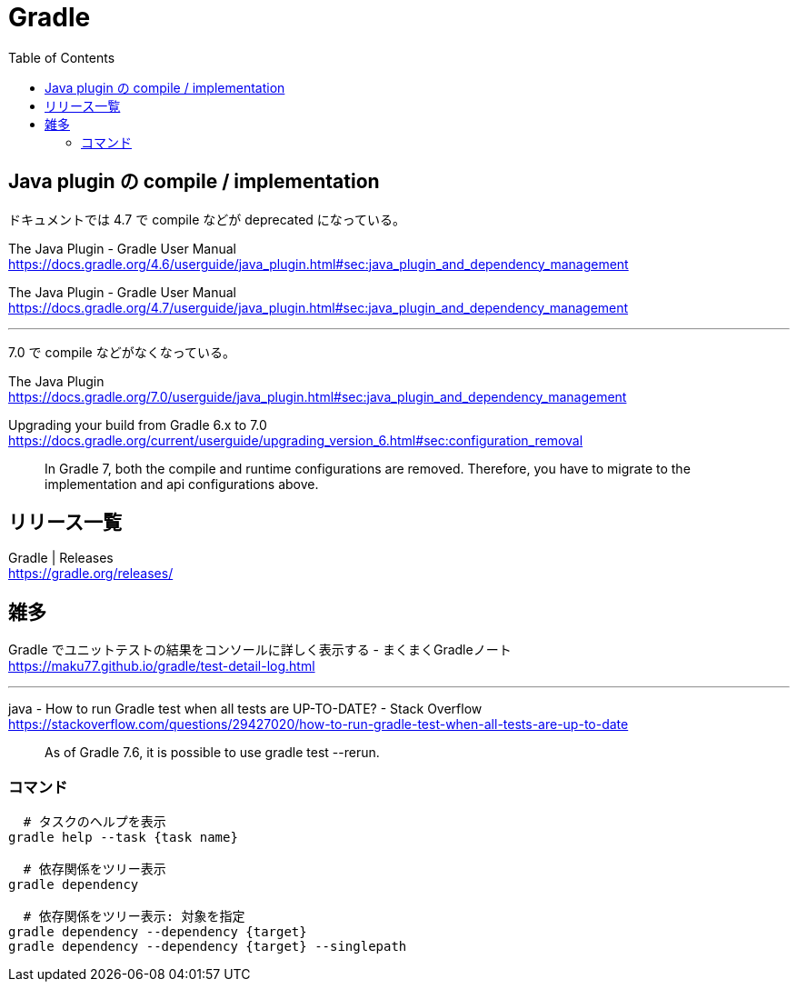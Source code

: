 = Gradle
:toc:

== Java plugin の compile / implementation

ドキュメントでは 4.7 で compile などが deprecated になっている。

The Java Plugin - Gradle User Manual +
https://docs.gradle.org/4.6/userguide/java_plugin.html#sec:java_plugin_and_dependency_management

The Java Plugin - Gradle User Manual +
https://docs.gradle.org/4.7/userguide/java_plugin.html#sec:java_plugin_and_dependency_management

---

7.0 で compile などがなくなっている。

The Java Plugin +
https://docs.gradle.org/7.0/userguide/java_plugin.html#sec:java_plugin_and_dependency_management

Upgrading your build from Gradle 6.x to 7.0 +
https://docs.gradle.org/current/userguide/upgrading_version_6.html#sec:configuration_removal

> In Gradle 7, both the compile and runtime configurations are removed. Therefore, you have to migrate to the implementation and api configurations above.


== リリース一覧

Gradle | Releases +
https://gradle.org/releases/




== 雑多

Gradle でユニットテストの結果をコンソールに詳しく表示する - まくまくGradleノート +
https://maku77.github.io/gradle/test-detail-log.html

---

java - How to run Gradle test when all tests are UP-TO-DATE? - Stack Overflow +
https://stackoverflow.com/questions/29427020/how-to-run-gradle-test-when-all-tests-are-up-to-date

> As of Gradle 7.6, it is possible to use gradle test --rerun.


=== コマンド

[source,sh]
--------------------------------
  # タスクのヘルプを表示
gradle help --task {task name}

  # 依存関係をツリー表示
gradle dependency

  # 依存関係をツリー表示: 対象を指定
gradle dependency --dependency {target}
gradle dependency --dependency {target} --singlepath
--------------------------------
